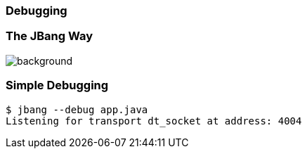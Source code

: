 === Debugging

=== The JBang Way

image::images/mandaloriandebug.jpg[background, size=cover]

[%notitle]
=== Simple Debugging

[source,bash,highlight="1|2"]
----
$ jbang --debug app.java
Listening for transport dt_socket at address: 4004
----


